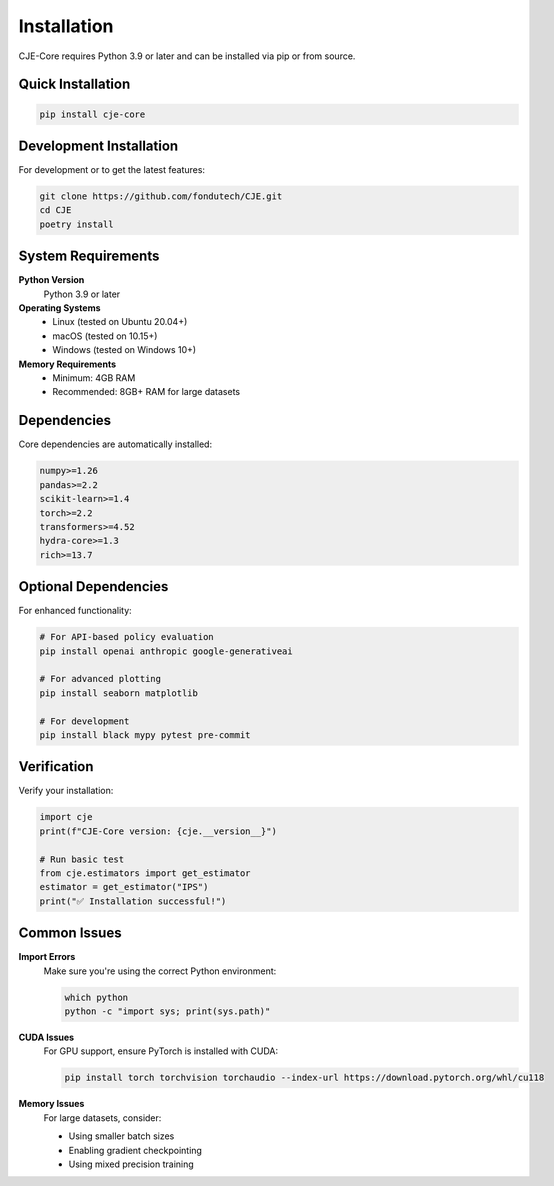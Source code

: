 Installation
============

CJE-Core requires Python 3.9 or later and can be installed via pip or from source.

Quick Installation
-----------------

.. code-block:: bash

   pip install cje-core

Development Installation
-----------------------

For development or to get the latest features:

.. code-block:: bash

   git clone https://github.com/fondutech/CJE.git
   cd CJE
   poetry install

System Requirements
------------------

**Python Version**
   Python 3.9 or later

**Operating Systems**
   - Linux (tested on Ubuntu 20.04+)
   - macOS (tested on 10.15+) 
   - Windows (tested on Windows 10+)

**Memory Requirements**
   - Minimum: 4GB RAM
   - Recommended: 8GB+ RAM for large datasets

Dependencies
-----------

Core dependencies are automatically installed:

.. code-block:: text

   numpy>=1.26
   pandas>=2.2
   scikit-learn>=1.4
   torch>=2.2
   transformers>=4.52
   hydra-core>=1.3
   rich>=13.7

Optional Dependencies
--------------------

For enhanced functionality:

.. code-block:: bash

   # For API-based policy evaluation
   pip install openai anthropic google-generativeai
   
   # For advanced plotting
   pip install seaborn matplotlib
   
   # For development
   pip install black mypy pytest pre-commit

Verification
-----------

Verify your installation:

.. code-block:: python

   import cje
   print(f"CJE-Core version: {cje.__version__}")
   
   # Run basic test
   from cje.estimators import get_estimator
   estimator = get_estimator("IPS")
   print("✅ Installation successful!")

Common Issues
------------

**Import Errors**
   Make sure you're using the correct Python environment:
   
   .. code-block:: bash
   
      which python
      python -c "import sys; print(sys.path)"

**CUDA Issues**
   For GPU support, ensure PyTorch is installed with CUDA:
   
   .. code-block:: bash
   
      pip install torch torchvision torchaudio --index-url https://download.pytorch.org/whl/cu118

**Memory Issues**
   For large datasets, consider:
   
   - Using smaller batch sizes
   - Enabling gradient checkpointing
   - Using mixed precision training 